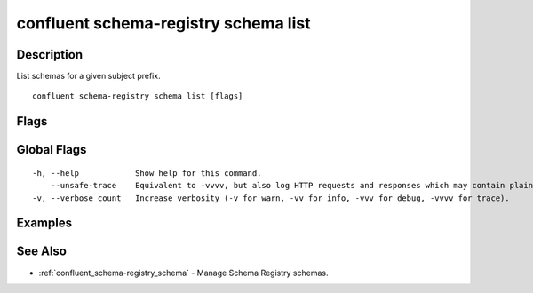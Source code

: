 ..
   WARNING: This documentation is auto-generated from the confluentinc/cli repository and should not be manually edited.

.. _confluent_schema-registry_schema_list:

confluent schema-registry schema list
-------------------------------------

Description
~~~~~~~~~~~

List schemas for a given subject prefix.

::

  confluent schema-registry schema list [flags]

Flags
~~~~~

.. tabs::

   .. group-tab:: Cloud
   
      ::
      
            --subject-prefix string   List schemas for subjects with a given prefix.
            --all                     Include soft-deleted schemas.
            --api-key string          API key.
            --api-secret string       API key secret.
            --context string          CLI context name.
            --environment string      Environment ID.
        -o, --output string           Specify the output format as "human", "json", or "yaml". (default "human")
      
   .. group-tab:: On-Prem
   
      ::
      
            --subject-prefix string             List schemas for subjects with a given prefix.
            --ca-location string                File or directory path to CA certificate(s) to authenticate the Schema Registry client.
            --schema-registry-endpoint string   The URL of the Schema Registry cluster.
            --context string                    CLI context name.
        -o, --output string                     Specify the output format as "human", "json", or "yaml". (default "human")
      
Global Flags
~~~~~~~~~~~~

::

  -h, --help            Show help for this command.
      --unsafe-trace    Equivalent to -vvvv, but also log HTTP requests and responses which may contain plaintext secrets.
  -v, --verbose count   Increase verbosity (-v for warn, -vv for info, -vvv for debug, -vvvv for trace).

Examples
~~~~~~~~

.. tabs::

   .. group-tab:: Cloud
   
      List all schemas for subjects with prefix "my-subject".
      
      ::
      
        confluent schema-registry schema list --subject-prefix my-subject
      
      List all schemas for all subjects in context ":.mycontext:".
      
      ::
      
        confluent schema-registry schema list --subject-prefix :.mycontext:
      
      List all schemas in the default context.
      
      ::
      
        confluent schema-registry schema list
      
   .. group-tab:: On-Prem
   
      List all schemas for subjects with prefix "my-subject".
      
      ::
      
        confluent schema-registry schema list --subject-prefix my-subject --ca-location <ca-file-location> --schema-registry-endpoint <schema-registry-endpoint>
      
      List all schemas for all subjects in context ":.mycontext:".
      
      ::
      
        confluent schema-registry schema list --subject-prefix :.mycontext: --ca-location <ca-file-location> --schema-registry-endpoint <schema-registry-endpoint>
      
      List all schemas in the default context.
      
      ::
      
        confluent schema-registry schema list --ca-location <ca-file-location> --schema-registry-endpoint <schema-registry-endpoint>
      
See Also
~~~~~~~~

* :ref:`confluent_schema-registry_schema` - Manage Schema Registry schemas.
